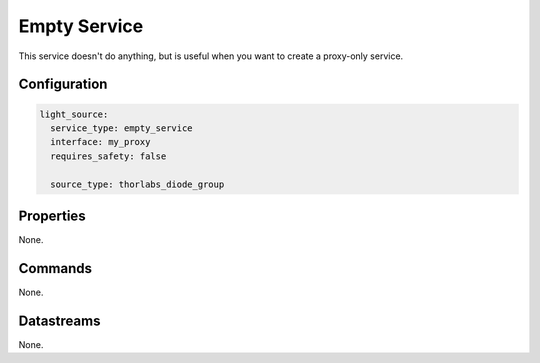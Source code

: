 Empty Service
=============

This service doesn't do anything, but is useful when you want to create a proxy-only service.

Configuration
-------------

.. code-block:: YAML

    light_source:
      service_type: empty_service
      interface: my_proxy
      requires_safety: false

      source_type: thorlabs_diode_group

Properties
----------
None.

Commands
--------
None.

Datastreams
-----------
None.
